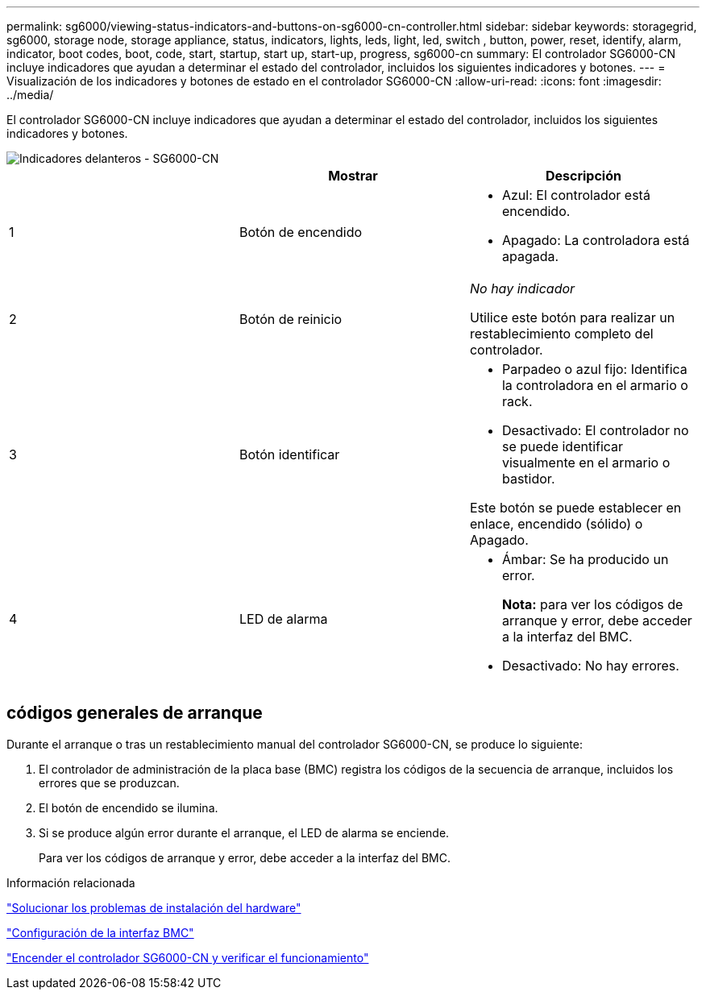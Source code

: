 ---
permalink: sg6000/viewing-status-indicators-and-buttons-on-sg6000-cn-controller.html 
sidebar: sidebar 
keywords: storagegrid, sg6000, storage node, storage appliance, status, indicators, lights, leds, light, led, switch , button, power, reset, identify, alarm, indicator, boot codes, boot, code, start, startup, start up, start-up, progress, sg6000-cn 
summary: El controlador SG6000-CN incluye indicadores que ayudan a determinar el estado del controlador, incluidos los siguientes indicadores y botones. 
---
= Visualización de los indicadores y botones de estado en el controlador SG6000-CN
:allow-uri-read: 
:icons: font
:imagesdir: ../media/


[role="lead"]
El controlador SG6000-CN incluye indicadores que ayudan a determinar el estado del controlador, incluidos los siguientes indicadores y botones.

image::../media/sg6000_cn_front_indicators.gif[Indicadores delanteros - SG6000-CN]

|===
|  | Mostrar | Descripción 


 a| 
1
 a| 
Botón de encendido
 a| 
* Azul: El controlador está encendido.
* Apagado: La controladora está apagada.




 a| 
2
 a| 
Botón de reinicio
 a| 
_No hay indicador_

Utilice este botón para realizar un restablecimiento completo del controlador.



 a| 
3
 a| 
Botón identificar
 a| 
* Parpadeo o azul fijo: Identifica la controladora en el armario o rack.
* Desactivado: El controlador no se puede identificar visualmente en el armario o bastidor.


Este botón se puede establecer en enlace, encendido (sólido) o Apagado.



 a| 
4
 a| 
LED de alarma
 a| 
* Ámbar: Se ha producido un error.
+
*Nota:* para ver los códigos de arranque y error, debe acceder a la interfaz del BMC.

* Desactivado: No hay errores.


|===


== códigos generales de arranque

Durante el arranque o tras un restablecimiento manual del controlador SG6000-CN, se produce lo siguiente:

. El controlador de administración de la placa base (BMC) registra los códigos de la secuencia de arranque, incluidos los errores que se produzcan.
. El botón de encendido se ilumina.
. Si se produce algún error durante el arranque, el LED de alarma se enciende.
+
Para ver los códigos de arranque y error, debe acceder a la interfaz del BMC.



.Información relacionada
link:troubleshooting-hardware-installation.html["Solucionar los problemas de instalación del hardware"]

link:configuring-bmc-interface-sg6000.html["Configuración de la interfaz BMC"]

link:powering-on-sg6000-cn-controller-and-verifying-operation.html["Encender el controlador SG6000-CN y verificar el funcionamiento"]
